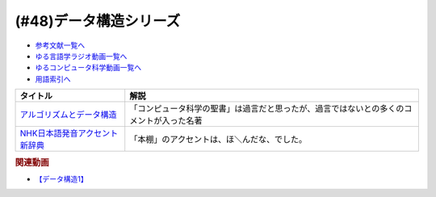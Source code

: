 .. _データ構造シリーズ参考文献:

.. :ref:`参考文献:データ構造シリーズ <データ構造シリーズ参考文献>`

(#48)データ構造シリーズ
=================================

* `参考文献一覧へ </reference/>`_ 
* `ゆる言語学ラジオ動画一覧へ </videos/yurugengo_radio_list.html>`_ 
* `ゆるコンピュータ科学動画一覧へ </videos/yurucomputer_radio_list.html>`_ 
* `用語索引へ </genindex.html>`_ 

.. raw:: html
  <!--アルゴリズムとデータ構造--><a href="https://www.amazon.co.jp/%E3%82%A2%E3%83%AB%E3%82%B4%E3%83%AA%E3%82%BA%E3%83%A0%E3%81%A8%E3%83%87%E3%83%BC%E3%82%BF%E6%A7%8B%E9%80%A0-%E5%B2%A9%E6%B3%A2%E8%AC%9B%E5%BA%A7-%E3%82%BD%E3%83%95%E3%83%88%E3%82%A6%E3%82%A7%E3%82%A2%E7%A7%91%E5%AD%A6-3-%E7%9F%B3%E7%95%91/dp/4000103431?__mk_ja_JP=%E3%82%AB%E3%82%BF%E3%82%AB%E3%83%8A&keywords=%E3%82%A2%E3%83%AB%E3%82%B4%E3%83%AA%E3%82%BA%E3%83%A0%E3%81%A8%E3%83%87%E3%83%BC%E3%82%BF%E6%A7%8B%E9%80%A0&qid=1667622419&qu=eyJxc2MiOiI0LjA1IiwicXNhIjoiMy40NSIsInFzcCI6IjMuNTkifQ%3D%3D&sr=8-2&linkCode=li1&tag=takaoutputblo-22&linkId=8092ed2754fadcd0826033ec52ce096f&language=ja_JP&ref_=as_li_ss_il" target="_blank"><img border="0" src="//ws-fe.amazon-adsystem.com/widgets/q?_encoding=UTF8&ASIN=4000103431&Format=_SL110_&ID=AsinImage&MarketPlace=JP&ServiceVersion=20070822&WS=1&tag=takaoutputblo-22&language=ja_JP" ></a><img src="https://ir-jp.amazon-adsystem.com/e/ir?t=takaoutputblo-22&language=ja_JP&l=li1&o=9&a=4000103431" width="1" height="1" border="0" alt="" style="border:none !important; margin:0px !important;" />
  <!--NHK日本語発音アクセント新辞典--><a href="https://www.amazon.co.jp/NHK%E6%97%A5%E6%9C%AC%E8%AA%9E%E7%99%BA%E9%9F%B3%E3%82%A2%E3%82%AF%E3%82%BB%E3%83%B3%E3%83%88%E6%96%B0%E8%BE%9E%E5%85%B8/dp/4140113456?keywords=nhk%E3%82%A2%E3%82%AF%E3%82%BB%E3%83%B3%E3%83%88%E8%BE%9E%E5%85%B8&qid=1667622490&qu=eyJxc2MiOiIxLjIxIiwicXNhIjoiMC40MiIsInFzcCI6IjAuNDAifQ%3D%3D&sprefix=NHK%E3%82%A2%E3%82%AF%E3%82%BB%E3%83%B3%E3%83%88%2Caps%2C146&sr=8-1&linkCode=li1&tag=takaoutputblo-22&linkId=75ccad279467692bfc33a8ea864e493a&language=ja_JP&ref_=as_li_ss_il" target="_blank"><img border="0" src="//ws-fe.amazon-adsystem.com/widgets/q?_encoding=UTF8&ASIN=4140113456&Format=_SL110_&ID=AsinImage&MarketPlace=JP&ServiceVersion=20070822&WS=1&tag=takaoutputblo-22&language=ja_JP" ></a><img src="https://ir-jp.amazon-adsystem.com/e/ir?t=takaoutputblo-22&language=ja_JP&l=li1&o=9&a=4140113456" width="1" height="1" border="0" alt="" style="border:none !important; margin:0px !important;" />

+----------------------------------+------------------------------------------------------------------------------------------+
|             タイトル             |                                           解説                                           |
+==================================+==========================================================================================+
| `アルゴリズムとデータ構造`_      | 「コンピュータ科学の聖書」は過言だと思ったが、過言ではないとの多くのコメントが入った名著 |
+----------------------------------+------------------------------------------------------------------------------------------+
| `NHK日本語発音アクセント新辞典`_ | 「本棚」のアクセントは、ほ＼んだな、でした。                                             |
+----------------------------------+------------------------------------------------------------------------------------------+
.. _NHK日本語発音アクセント新辞典: https://amzn.to/3OEb97w
.. _アルゴリズムとデータ構造: https://amzn.to/3ANKZJI

.. rubric:: 関連動画
* `【データ構造1】`_

.. _【データ構造1】: https://youtu.be/Yu6tLYQw9h8


